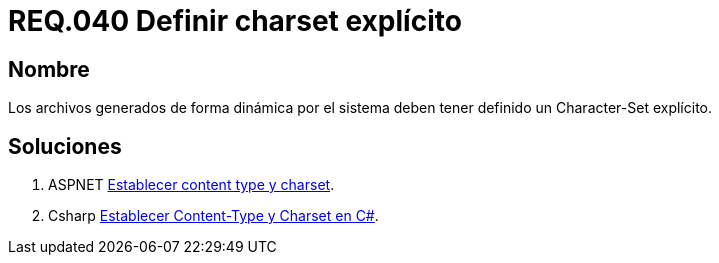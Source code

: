 :slug: rules/040/
:category: rules
:description: En el presente documento se detallan los requerimientos de seguridad relacionados al manejo de archivos dentro de la organización. En este requerimiento se establece la importancia de definir un Character Set explícito en archivos generados de forma dinámica.
:keywords: Requerimiento, Seguridad, Archivos, Charset, Explícito, Seguridad.
:rules: yes

= REQ.040 Definir charset explícito

== Nombre

Los archivos generados de forma dinámica por el sistema 
deben tener definido un Character-Set explícito. 

== Soluciones

. +ASPNET+ link:../../defends/aspnet/content-type-charset/[Establecer content type y charset].
. +Csharp+ link:../../defends/csharp/content-type-charset/[Establecer Content-Type y Charset en C#].